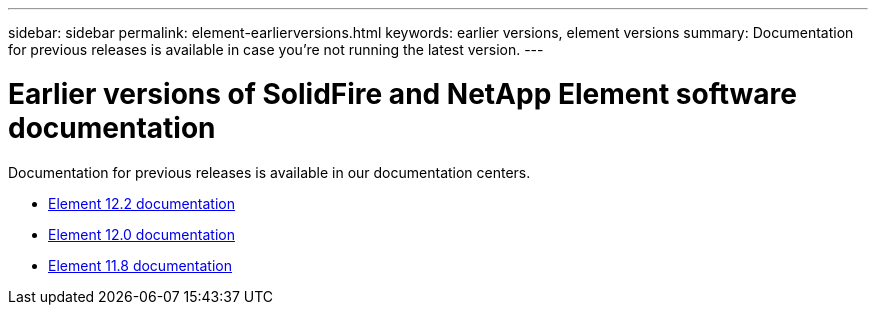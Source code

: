 ---
sidebar: sidebar
permalink: element-earlierversions.html
keywords: earlier versions, element versions
summary: Documentation for previous releases is available in case you’re not running the latest version.
---

= Earlier versions of SolidFire and NetApp Element software documentation
:hardbreaks:
:icons: font
:imagesdir: ../media/

[.lead]
Documentation for previous releases is available in our documentation centers.

* https://docs.netapp.com/sfe-122/index.jsp[Element 12.2 documentation^]
* https://docs.netapp.com/sfe-120/index.jsp[Element 12.0 documentation^]
* https://docs.netapp.com/sfe-118/index.jsp[Element 11.8 documentation^]
